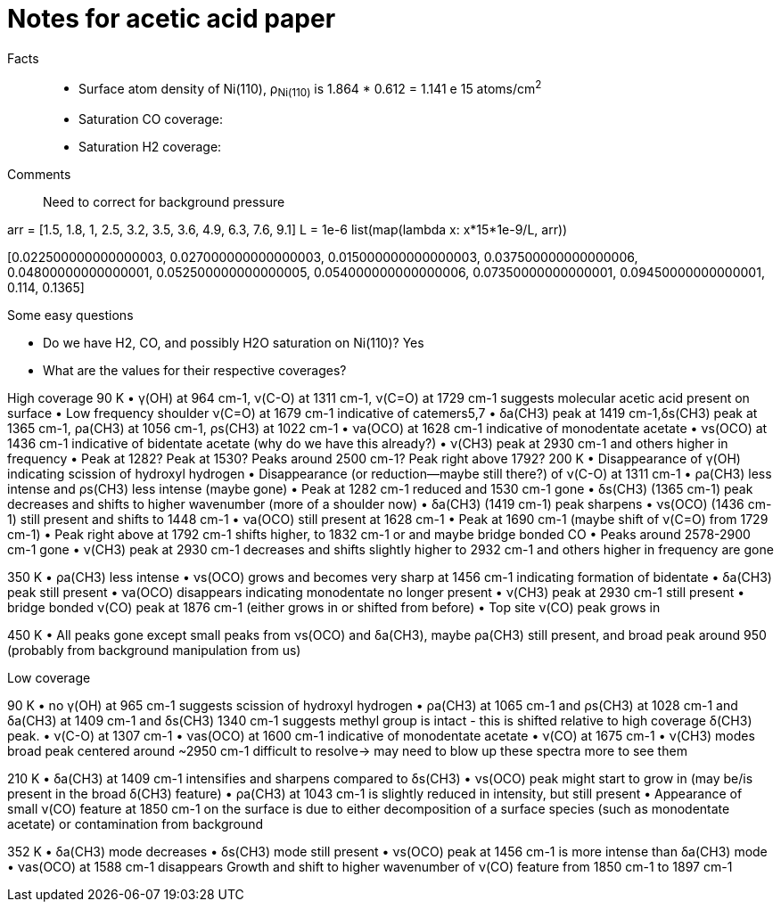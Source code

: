 = Notes for acetic acid paper

Facts::

- Surface atom density of Ni(110), ρ~Ni(110)~ is 1.864 * 0.612 = 1.141 e 15 atoms/cm^2^

- Saturation CO coverage:

- Saturation H2 coverage:

Comments::

Need to correct for background pressure

arr = [1.5, 1.8, 1, 2.5, 3.2, 3.5, 3.6, 4.9, 6.3, 7.6, 9.1]
L = 1e-6
list(map(lambda x: x*15*1e-9/L, arr))

[0.022500000000000003,
 0.027000000000000003,
 0.015000000000000003,
 0.037500000000000006,
 0.04800000000000001,
 0.052500000000000005,
 0.054000000000000006,
 0.07350000000000001,
 0.09450000000000001,
 0.114,
 0.1365]


Some easy questions

- Do we have H2, CO, and possibly H2O saturation on Ni(110)? Yes
- What are the values for their respective coverages?


High coverage
90 K
•	γ(OH)  at 964 cm-1,  ν(C-O) at 1311 cm-1,  ν(C=O) at 1729 cm-1 suggests molecular acetic acid present on surface
•	Low frequency shoulder ν(C=O) at 1679 cm-1 indicative of catemers5,7
•	δa(CH3) peak at 1419 cm-1,δs(CH3) peak at 1365 cm-1,  ρa(CH3)  at 1056 cm-1, ρs(CH3) at 1022 cm-1
•	νa(OCO) at 1628 cm-1 indicative of monodentate acetate
•	νs(OCO) at 1436 cm-1 indicative of bidentate acetate (why do we have this already?)
•	ν(CH3) peak at 2930 cm-1 and others higher in frequency
•	Peak at 1282? Peak at 1530? Peaks around 2500 cm-1? Peak right above 1792?
200 K
•	Disappearance of γ(OH)  indicating scission of hydroxyl hydrogen
•	Disappearance (or reduction--maybe still there?)   of ν(C-O) at 1311 cm-1
•	 ρa(CH3) less intense and ρs(CH3) less intense (maybe gone)
•	Peak at 1282 cm-1 reduced and 1530 cm-1 gone
•	δs(CH3) (1365 cm-1) peak decreases and shifts to higher wavenumber (more of a shoulder now)
•	δa(CH3) (1419 cm-1) peak sharpens
•	νs(OCO) (1436 cm-1) still present and shifts to 1448 cm-1
•	νa(OCO) still present at 1628 cm-1
•	Peak at 1690 cm-1 (maybe shift of ν(C=O) from 1729 cm-1)
•	Peak right above  at 1792 cm-1 shifts higher, to 1832 cm-1  or  and maybe bridge bonded CO
•	 Peaks around 2578-2900 cm-1 gone
•	ν(CH3) peak at 2930 cm-1  decreases and shifts slightly higher to 2932 cm-1 and others higher in frequency are gone

350 K
•	 ρa(CH3) less intense
•	νs(OCO) grows and becomes very sharp at 1456 cm-1 indicating formation of bidentate
•	δa(CH3) peak still present
•	νa(OCO) disappears indicating monodentate no longer present
•	ν(CH3) peak at 2930 cm-1  still present
•	 bridge bonded ν(CO) peak at 1876 cm-1 (either grows in or shifted from before)
•	Top site ν(CO) peak grows in

450 K
•	All peaks gone except small peaks from νs(OCO) and δa(CH3), maybe ρa(CH3) still present, and broad peak around 950 (probably from background manipulation from us)

Low coverage

90 K
•	no γ(OH)  at 965 cm-1 suggests scission of hydroxyl hydrogen
•	ρa(CH3)  at 1065 cm-1  and ρs(CH3)  at 1028 cm-1 and δa(CH3)  at 1409 cm-1 and δs(CH3) 1340 cm-1 suggests methyl group is intact - this is shifted relative to high coverage δ(CH3) peak.
•	ν(C-O) at 1307 cm-1
•	 νas(OCO)  at 1600 cm-1 indicative of monodentate acetate
•	ν(CO) at 1675 cm-1
•	ν(CH3) modes broad peak centered around ~2950 cm-1 difficult to resolve→ may need to blow up these spectra more to see them

210 K
•	δa(CH3)  at 1409 cm-1 intensifies and sharpens compared to δs(CH3)
•	νs(OCO) peak might start to grow in (may be/is present in the broad δ(CH3) feature)
•	 ρa(CH3)  at 1043 cm-1 is slightly reduced in intensity, but still present
•	Appearance of small ν(CO) feature at 1850 cm-1 on the surface is due to either decomposition of a surface species (such as monodentate acetate) or contamination from background

352 K
•	 δa(CH3) mode decreases
•	 δs(CH3) mode still present
•	νs(OCO) peak at 1456 cm-1 is more intense than δa(CH3) mode
•	νas(OCO)  at 1588 cm-1 disappears
Growth and shift to higher wavenumber of  ν(CO) feature from 1850 cm-1 to 1897 cm-1
